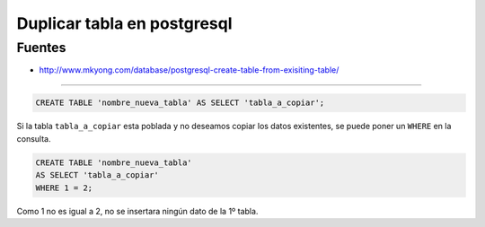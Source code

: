.. _reference-programacion-postgresql-duplicar_tabla_psql:

############################
Duplicar tabla en postgresql
############################

Fuentes
*******

* http://www.mkyong.com/database/postgresql-create-table-from-exisiting-table/

-----------

.. code-block:: sql

    CREATE TABLE 'nombre_nueva_tabla' AS SELECT 'tabla_a_copiar';

Si la tabla ``tabla_a_copiar`` esta poblada y no deseamos copiar los
datos existentes, se puede poner un ``WHERE`` en la consulta.

.. code-block:: sql

    CREATE TABLE 'nombre_nueva_tabla'
    AS SELECT 'tabla_a_copiar'
    WHERE 1 = 2;

Como 1 no es igual a 2, no se insertara ningún dato de la 1º tabla.
